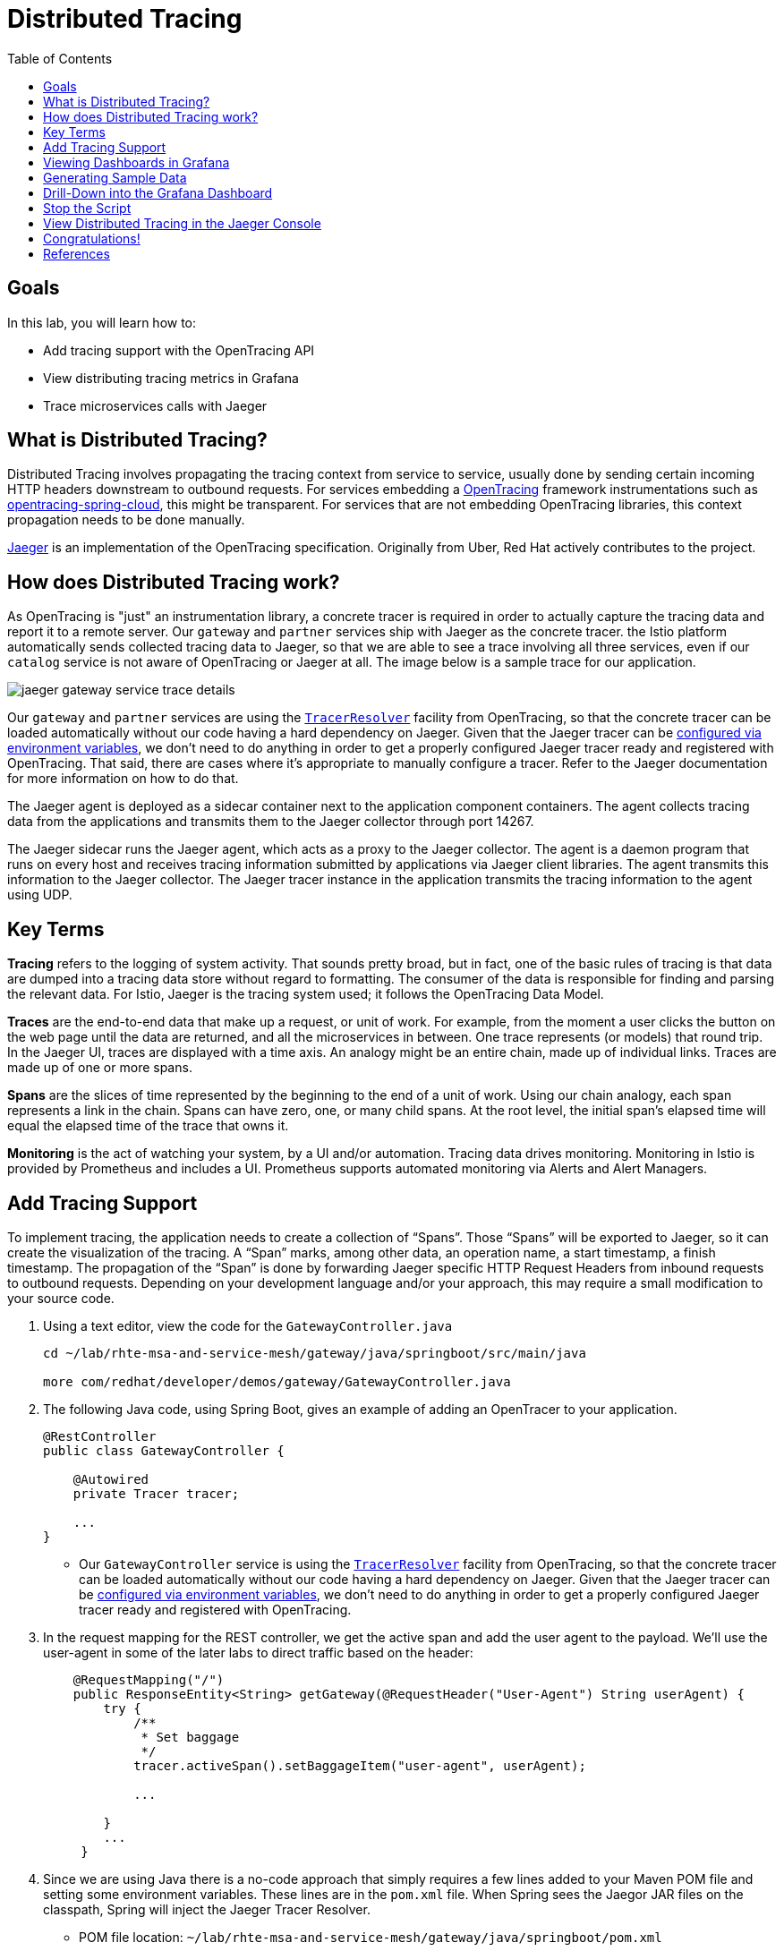 :noaudio:
:scrollbar:
:data-uri:
:toc2:
:linkattrs:

= Distributed Tracing

== Goals

In this lab, you will learn how to:

* Add tracing support with the OpenTracing API
* View distributing tracing metrics in Grafana
* Trace microservices calls with Jaeger 

== What is Distributed Tracing?

Distributed Tracing involves propagating the tracing context from service to service, usually done by sending certain incoming HTTP headers downstream to outbound requests. For services embedding a http://opentracing.io/[OpenTracing] framework instrumentations such as https://github.com/opentracing-contrib/java-spring-cloud[opentracing-spring-cloud], this might be transparent. For services that are not embedding OpenTracing libraries, this context propagation needs to be done manually.

https://www.jaegertracing.io/[Jaeger] is an implementation of the OpenTracing specification. Originally from Uber, Red Hat actively contributes to the project.

== How does Distributed Tracing work?

As OpenTracing is "just" an instrumentation library, a concrete tracer is required in order to actually capture the tracing data and report it to a remote server. Our `gateway` and `partner` services ship with Jaeger as the concrete tracer. the Istio platform automatically sends collected tracing data to Jaeger, so that we are able to see a trace involving all three services, even if our `catalog` service is not aware of OpenTracing or Jaeger at all. The image below is a sample trace for our application.

image::images/jaeger-gateway-service-trace-details.png[]

Our `gateway` and `partner` services are using the https://github.com/jaegertracing/jaeger-client-java/tree/master/jaeger-tracerresolver[`TracerResolver`] facility from OpenTracing, so that the concrete tracer can be loaded automatically without our code having a hard dependency on Jaeger. Given that the Jaeger tracer can be https://github.com/jaegertracing/jaeger-client-java/blob/master/jaeger-core/README.md#configuration-via-environment[configured via environment variables], we don't need to do anything in order to get a properly configured Jaeger tracer ready and registered with OpenTracing. That said, there are cases where it's appropriate to manually configure a tracer. Refer to the Jaeger documentation for more information on how to do that.

The Jaeger agent is deployed as a sidecar container next to the application component containers. The agent collects tracing data from the applications and transmits them to the Jaeger collector through port 14267.

The Jaeger sidecar runs the Jaeger agent, which acts as a proxy to the Jaeger collector. The agent is a daemon program that runs on every host and receives tracing information submitted by applications via Jaeger client libraries. The agent transmits this information to the Jaeger collector. The Jaeger tracer instance in the application transmits the tracing information to the agent using UDP.

== Key Terms

*Tracing* refers to the logging of system activity. That sounds pretty broad, but in fact, one of the basic rules of tracing is that data are dumped into a tracing data store without regard to formatting. The consumer of the data is responsible for finding and parsing the relevant data. For Istio, Jaeger is the tracing system used; it follows the OpenTracing Data Model.

*Traces* are the end-to-end data that make up a request, or unit of work. For example, from the moment a user clicks the button on the web page until the data are returned, and all the microservices in between. One trace represents (or models) that round trip. In the Jaeger UI, traces are displayed with a time axis. An analogy might be an entire chain, made up of individual links. Traces are made up of one or more spans.

*Spans* are the slices of time represented by the beginning to the end of a unit of work. Using our chain analogy, each span represents a link in the chain. Spans can have zero, one, or many child spans. At the root level, the initial span’s elapsed time will equal the elapsed time of the trace that owns it.

*Monitoring* is the act of watching your system, by a UI and/or automation. Tracing data drives monitoring. Monitoring in Istio is provided by Prometheus and includes a UI. Prometheus supports automated monitoring via Alerts and Alert Managers.



== Add Tracing Support

To implement tracing, the application needs to create a collection of “Spans”. Those “Spans” will be exported to Jaeger, so it can create the visualization of the tracing. A “Span” marks, among other data, an operation name, a start timestamp, a finish timestamp. The propagation of the “Span” is done by forwarding Jaeger specific HTTP Request Headers from inbound requests to outbound requests. Depending on your development language and/or your approach, this may require a small modification to your source code. 

. Using a text editor, view the code for the `GatewayController.java`
+
----
cd ~/lab/rhte-msa-and-service-mesh/gateway/java/springboot/src/main/java

more com/redhat/developer/demos/gateway/GatewayController.java
----

. The following Java code, using Spring Boot, gives an example of adding an OpenTracer to your application.
+
----
@RestController
public class GatewayController {

    @Autowired
    private Tracer tracer;

    ...
}
----

* Our `GatewayController` service is using the https://github.com/jaegertracing/jaeger-client-java/tree/master/jaeger-tracerresolver[`TracerResolver`] facility from OpenTracing, so that the concrete tracer can be loaded automatically without our code having a hard dependency on Jaeger. Given that the Jaeger tracer can be https://github.com/jaegertracing/jaeger-client-java/blob/master/jaeger-core/README.md#configuration-via-environment[configured via environment variables], we don't need to do anything in order to get a properly configured Jaeger tracer ready and registered with OpenTracing. 

. In the request mapping for the REST controller, we get the active span and add the user agent to the payload. We'll use the user-agent in some of the later labs to direct traffic based on the header:
+
----
    @RequestMapping("/")
    public ResponseEntity<String> getGateway(@RequestHeader("User-Agent") String userAgent) {
        try {
            /**
             * Set baggage
             */
            tracer.activeSpan().setBaggageItem("user-agent", userAgent);

            ...

        }
        ...
     }
----

. Since we are using Java there is a no-code approach that simply requires a few lines added to your Maven POM file and setting some environment variables. These lines are in the `pom.xml` file. When Spring sees the Jaegor JAR files on the classpath, Spring will inject the Jaeger Tracer Resolver.
* POM file location: `~/lab/rhte-msa-and-service-mesh/gateway/java/springboot/pom.xml`
+
----
        <dependency>
            <groupId>io.jaegertracing</groupId>
            <artifactId>jaeger-tracerresolver</artifactId>
            <version>0.29.0</version>
        </dependency>
----

. In the Docker build configuration file (Dockerfile), the environment variables are set. 
* Docker file location: `~/lab/rhte-msa-and-service-mesh/gateway/java/springboot/Dockerfile`
+
----
FROM fabric8/java-jboss-openjdk8-jdk:1.3.1
ENV JAVA_APP_DIR=/deployments
ENV JAEGER_SERVICE_NAME=gateway\
  JAEGER_ENDPOINT=http://jaeger-collector.istio-system.svc:14268/api/traces\
  JAEGER_PROPAGATION=b3\
  JAEGER_SAMPLER_TYPE=const\
  JAEGER_SAMPLER_PARAM=1
EXPOSE 8080 8778 9779
COPY target/gateway.jar /deployments/
----


== Viewing Dashboards in Grafana

Out of the box, you also get additional monitoring via Prometheus and Grafana. 

https://prometheus.io/[Prometheus] is an open-source systems monitoring and alerting toolkit. Prometheus works well for recording any purely numeric time series. It fits both machine-centric monitoring as well as monitoring of highly dynamic service-oriented architectures. In a world of microservices, its support for multi-dimensional data collection and querying is a particular strength.

https://grafana.com/[Grafana] is an open platform for data analysis and visualization. Grafana lets you create graphs and dashboards based on data from various monitoring systems, and it specializes in the display and analysis of this data. It is lightweight, easy to install, and it looks beautiful. In particular, Grafana supports querying Prometheus.

A simple dashboard, built using Grafana, is included with your Istio installation.

. Make sure the Grafana URL is still set as an environment variable
+
----
echo $GRAFANA_URL
----

* If the Grafana URL is not set, you can use the following command
+
----
export GRAFANA_URL=http://$(oc get route grafana -n istio-system -o template --template='{{.spec.host}}')
----

. Add a simple dashboard URL
+
----
export GRAFANA_SIMPLE_DASHBOARD_URL="$GRAFANA_URL/d/1/istio-dashboard"

echo $GRAFANA_SIMPLE_DASHBOARD_URL
----


. Start a web browser on your computer and vist the URL for `GRAFANA_SIMPLE_DASHBOARD_URL`

* The Grafana Istio dashboard gives you quick insight into how your system is doing. Here’s a screen capture of just a small part of the dashboard. At the moment, no requests are being generated.

image::images/grafana-dashboard-start.png[]

== Generating Sample Data

To show the capabilities of Grafana, we need to generate some sample data. For this, we can use our `gateway` application that we deployed earlier.

. Move back to your terminal window
+
----
cd ~/lab/rhte-msa-and-service-mesh
----

. Generate data using the following command:
+
----
scripts/run-all.sh
----

* Let this script continue to run.

== Drill-Down into the Grafana Dashboard

. Move back to the Grafana web console

* You should now see new metrics in the Grafana dashboard.

image::images/grafana-dashboard-new-data.png[]

* The information available on the Grafana dashboard includes a Dashboard Row with high-level metrics (e.g. Global Request Volume, success rates, 4xx errors), a Server Mesh view with charts for each service, and a Services row with details about each container for each service.

. From the list of services, select the `partner` service.
+
image::images/grafana-select-partner-service.png[]

* This will show the detailed metrics for the `partner` service.

image::images/grafana-partner-service-details.png[]

== Stop the Script

. Move back to your terminal window that is running the script.

. Press CTRL+C to stop the script.

== View Distributed Tracing in the Jaeger Console

With the proper tracing in place, Istio’s out-of-the-box experience allows us to dive deeper into our system’s performance. Using the Jaeger UI, we can view traces, see how far and deep they go, and get an idea of where performance might be lagging.

. Make sure the Jaeger URL is still set as an environment variable
+
----
echo $JAEGER_URL
----

* If the Jaeger URL is not set, you can use the following command
+
----
export JAEGER_URL=http://$(oc get route tracing -n istio-system -o template --template='{{.spec.host}}')
----

. Start a web browser on your computer and vist the URL for `JAEGER_URL`

* The Jaeger console gives you quick insight into how your system is doing. 

. In the left hand panel, in the *Services* dropdown list, select `gateway`.
+
image::images/jaeger-select-gateway-service.png[]

. Then click the *Find Traces* button at the bottom left of the panel.

* This will show you all of the traces for the `gateway` service. The trace data was collected earlier when we ran the script to access the `gateway` service: `run-all.sh`.
+
image::images/jaeger-gateway-service-traces.png[]
+
. For the `gateway` service, select the most recent trace in the list.
+
image::images/jaeger-gateway-service-select-recent-trace.png[]

. Review the details of this trace.
+
image::images/jaeger-gateway-service-trace-details.png[]

* Examining this trace, we can see:
** Nine spans.
** A total elapsed time of 4.45ms _(your actual times may vary)_.
** A total of three services: `gateway > partner > catalog`
** The last service in the chain, `catalog`, took .61ms.

* This type of graph gives you a visible understanding how just one underperforming service in a chain can hobble your entire system.

This is just scratching the surface.  Grafana and Jaeger have depths of information that can fill books. This lab exercise was simply intended to get you headed in the right direction and to let you know what is possible using Istio.

== Congratulations!

In this lab you learned how to use Grafana to view metrics for our microservics. You also used Jaeger to view traces and see how far and deep the microservice calls go.

Proceed to the next lab: link:04_route_rules_Lab.html[*04 - Dynamic Routing*]

== References
* http://opentracing.io/[OpenTracing Framework]
* https://grafana.com/[Grafana]
* https://www.jaegertracing.io/[Jaeger]
* https://istio.io[Istio Homepage]
* https://learn.openshift.com/servicemesh[Learn Istio on OpenShift]
* https://openshift.com[Red Hat OpenShift]